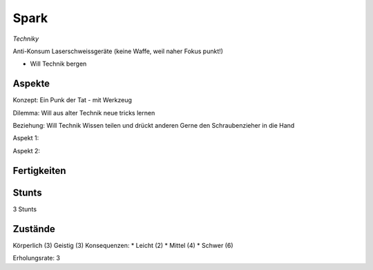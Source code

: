 =====
Spark
=====

*Techniky*

Anti-Konsum
Laserschweissgeräte (keine Waffe, weil naher Fokus punkt!)

* Will Technik bergen

Aspekte
^^^^^^^

Konzept: Ein Punk der Tat - mit Werkzeug

Dilemma: Will aus alter Technik neue tricks lernen

Beziehung: Will Technik Wissen teilen und drückt anderen Gerne den Schraubenzieher in die Hand

Aspekt 1:

Aspekt 2:

Fertigkeiten
^^^^^^^^^^^^

.. hlist::
   :columns: 3

   * Athletik: 1
   * Bildung: 3 (Ingenieurskunst)
   * Charisma
   * Diebeskunst
   * Empathie
   * Fahren: 2
   * Handwerk: 4
   * Heimlichkeit
   * Kontakte
   * Kraft: 3
   * Kämpfen: 2
   * Nachforschung
   * Provozieren
   * Ressourcen: 2
   * Schießen: 1
   * Spezialwissen
   * Täuschung
   * Wahrnehmung: 1
   * Wille: 1

Stunts
^^^^^^

3 Stunts

Zustände
^^^^^^^^

Körperlich (3)
Geistig (3)
Konsequenzen:
* Leicht (2)
* Mittel (4)
* Schwer (6)

Erholungsrate: 3
